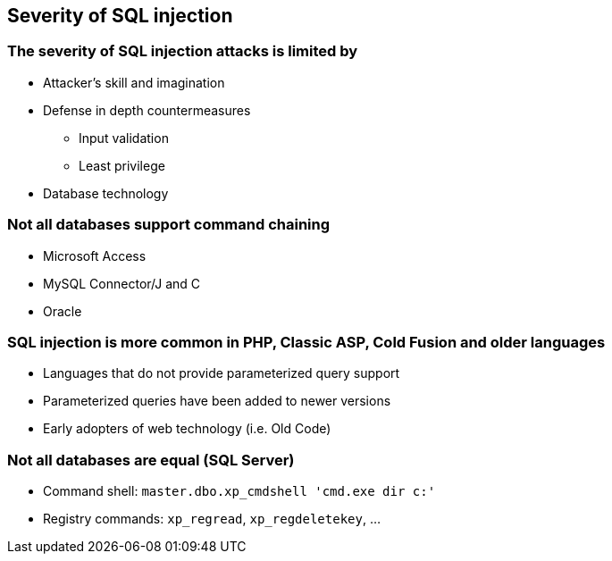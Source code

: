 == Severity of SQL injection

=== The severity of SQL injection attacks is limited by
* Attacker’s skill and imagination
* Defense in depth countermeasures
** Input validation
** Least privilege
* Database technology

=== Not all databases support command chaining
* Microsoft Access
* MySQL Connector/J and C
* Oracle

=== SQL injection is more common in PHP, Classic ASP, Cold Fusion and older languages
* Languages that do not provide parameterized query support
* Parameterized queries have been added to newer versions
* Early adopters of web technology (i.e. Old Code)

=== Not all databases are equal (SQL Server)
* Command shell: `master.dbo.xp_cmdshell 'cmd.exe dir c:'`
* Registry commands: `xp_regread`, `xp_regdeletekey`, …
